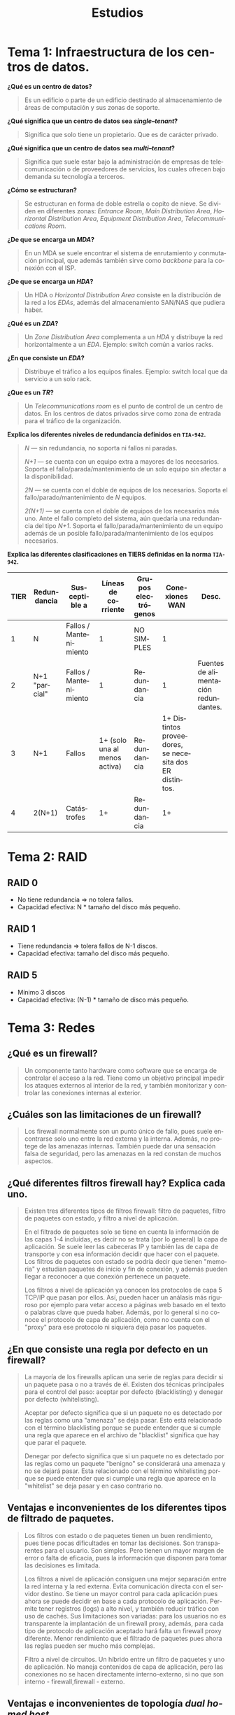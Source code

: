 #+TITLE: Estudios
#+LANGUAGE: es
#+LATEX_HEADER: \usepackage[spanish]{babel}
#+LATEX_HEADER: \usepackage{array}
#+LATEX_HEADER: \usepackage{adjustbox}
#+LATEX_HEADER: \usepackage{amsmath}
# #+LATEX_HEADER: \usepackage{imfellEnglish}
# #+LATEX_HEADER: \usepackage[T1]{fontenc}
#+LATEX_HEADER: \usepackage{merriweather} %% Option 'black' gives heavier bold face
#+LATEX_HEADER: \usepackage[T1]{fontenc}
# #+LATEX_HEADER: \setlength{\parindent}{0pt}

* Tema 1: Infraestructura de los centros de datos.
*¿Qué es un centro de datos?*
#+BEGIN_QUOTE
Es un edificio o parte de un edificio destinado al almacenamiento de áreas de computación y sus zonas de soporte.
#+END_QUOTE

*¿Qué significa que un centro de datos sea /single--tenant/?*
#+BEGIN_QUOTE
Significa que solo tiene un propietario. Que es de carácter privado.
#+END_QUOTE

*¿Qué significa que un centro de datos sea /multi--tenant/?*
#+BEGIN_QUOTE
Significa que suele estar bajo la administración de empresas de telecomunicación o de proveedores de servicios, los cuales ofrecen bajo demanda su tecnología a terceros.
#+END_QUOTE

*¿Cómo se estructuran?*
#+BEGIN_QUOTE
Se estructuran en forma de doble estrella o copito de nieve. Se dividen en diferentes zonas: /Entrance Room/, /Main Distribution Area/, /Horizontal Distribution Area/, /Equipment Distribution Area/, /Telecommunications Room/.
#+END_QUOTE

*¿De que se encarga un /MDA/?*
#+BEGIN_QUOTE
En un MDA se suele encontrar el sistema de enrutamiento y conmutación principal, que además también sirve como /backbone/ para la conexión con el ISP.
#+END_QUOTE

*¿De que se encarga un /HDA/?*
#+BEGIN_QUOTE
Un HDA o /Horizontal Distribution Area/ consiste en la distribución de la red a los /EDAs/, además del almacenamiento SAN/NAS que pudiera haber.
#+END_QUOTE

*¿Qué es un /ZDA/?*
#+BEGIN_QUOTE
Un /Zone Distribution Area/ complementa a un /HDA/ y distribuye la red horizontalmente a un /EDA/.
Ejemplo: switch común a varios racks.
#+END_QUOTE

*¿En que consiste un /EDA/?*
#+BEGIN_QUOTE
Distribuye el tráfico a los equipos finales.
Ejemplo: switch local que da servicio a un solo rack.
#+END_QUOTE

*¿Que es un /TR/?*
#+BEGIN_QUOTE
Un /Telecommunications room/ es el punto de control de un centro de datos. En los centros de datos privados sirve como zona de entrada para el tráfico de la organización.
#+END_QUOTE

*Explica los diferentes niveles de redundancia definidos en ~TIA-942~.*
#+BEGIN_QUOTE
/N/ ---  sin redundancia, no soporta ni fallos ni paradas.

/N+1/ --- se cuenta con un equipo extra a mayores de los necesarios. Soporta el fallo/parada/mantenimiento de un solo equipo sin afectar a la disponibilidad.

/2N/ --- se cuenta con el doble de equipos de los necesarios. Soporta el fallo/parado/mantenimiento de /N/ equipos.

/2(N+1)/ --- se cuenta con el doble de equipos de los necesarios más uno. Ante el fallo completo del sistema, aún quedaría una redundancia del tipo /N+1/. Soporta el fallo/parada/mantenimiento de un equipo además de un posible fallo/parada/mantenimiento de los equipos necesarios.
#+END_QUOTE

*Explica las diferentes clasificaciones en TIERS definidas en la norma ~TIA-942~.*

#+LATEX: \begin{adjustbox}{width=1.3\textwidth,center=\textwidth}
#+ATTR_LATEX: :center
| TIER | Redundancia   | Susceptible a          |           Líneas de corriente | Grupos electrógenos |                                          Conexiones WAN | Desc.                                |
|------+---------------+------------------------+-------------------------------+---------------------+---------------------------------------------------------+--------------------------------------|
|    1 | N             | Fallos / Mantenimiento |                             1 | NO SIMPLES          |                                                       1 |                                      |
|    2 | N+1 "parcial" | Fallos / Mantenimiento |                             1 | Redundancia         |                                                       1 | Fuentes de alimentación redundantes. |
|    3 | N+1           | Fallos                 | 1+ (solo una al menos activa) | Redundancia         | 1+ Distintos proveedores, se necesita dos ER distintos. |                                      |
|    4 | 2(N+1)        | Catástrofes            |                            1+ | Redundancia         |                                                      1+ |                                      |
#+LATEX: \end{adjustbox}

* Tema 2: RAID
** RAID 0
- No tiene redundancia \Rightarrow no tolera fallos.
- Capacidad efectiva: N * tamaño del disco más pequeño.
** RAID 1
- Tiene redundancia \Rightarrow tolera fallos de N-1 discos.
- Capacidad efectiva: tamaño del disco más pequeño.
** RAID 5
- Mínimo 3 discos
- Capacidad efectiva: (N-1) * tamaño de disco más pequeño.
* Tema 3: Redes
** ¿Qué es un firewall?
#+BEGIN_QUOTE
Un componente tanto hardware como software que se encarga de controlar el acceso a la red. Tiene como un objetivo principal impedir los ataques externos al interior de la red, y también monitorizar y controlar las conexiones internas al exterior.
#+END_QUOTE
** ¿Cuáles son las limitaciones de un firewall?
#+BEGIN_QUOTE
Los firewall normalmente son un punto único de fallo, pues suele encontrarse solo uno entre la red externa y la interna. Además, no protege de las amenazas internas. También puede dar una sensación falsa de seguridad, pero las amenazas en la red constan de muchos aspectos.
#+END_QUOTE
** ¿Qué diferentes filtros firewall hay? Explica cada uno.
#+BEGIN_QUOTE
Existen tres diferentes tipos de filtros firewall: filtro de paquetes, filtro de paquetes con estado, y filtro a nivel de aplicación.

En el filtrado de paquetes solo se tiene en cuenta la información de las capas 1-4 incluídas, es decir no se trata (por lo general) la capa de aplicación. Se suele leer las cabeceras IP y también las de capa de transporte y con esa información decidir que hacer con el paquete.
Los filtros de paquetes con estado se podría decir que tienen "memoria" y estudian paquetes de inicio y fin de conexión, y además pueden llegar a reconocer a que conexión pertenece un paquete.

Los filtros a nivel de aplicación ya conocen los protocolos de capa 5 TCP/IP que pasan por ellos. Así, pueden hacer un análasis más riguroso por ejemplo para vetar acceso a páginas web basado en el texto o palabras clave que pueda haber. Además, por lo general si no conoce el protocolo de capa de aplicación, como no cuenta con el "proxy" para ese protocolo ni siquiera deja pasar los paquetes.
#+END_QUOTE
** ¿En que consiste una regla por defecto en un firewall?
#+BEGIN_QUOTE
La mayoría de los firewalls aplican una serie de reglas para decidir si un paquete pasa o no a través de él. Existen dos técnicas principales para el control del paso: aceptar por defecto (blacklisting) y denegar por defecto (whitelisting).

Aceptar por defecto significa que si un paquete no es detectado por las reglas como una "amenaza" se deja pasar. Esto está relacionado con el término blacklisting porque se puede entender que si cumple una regla que aparece en el archivo de "blacklist" significa que hay que parar el paquete.

Denegar por defecto significa que si un paquete no es detectado por las reglas como un paquete "benigno" se considerará una amenaza y no se dejará pasar. Esta relacionado con el término whitelisting porque se puede entender que si cumple una regla que aparece en la "whitelist" se deja pasar y en caso contrario no.
#+END_QUOTE

** Ventajas e inconvenientes de los diferentes tipos de filtrado de paquetes.
#+BEGIN_QUOTE
Los filtros con estado o de paquetes tienen un buen rendimiento, pues tiene pocas dificultades en tomar las decisiones. Son transparentes para el usuario. Son simples. Pero tienen un mayor margen de error o falta de eficacia, pues la información que disponen para tomar las decisiones es limitada.

Los filtros a nivel de aplicación consiguen una mejor separación entre la red interna y la red externa. Evita comunicación directa con el servidor destino. Se tiene un mayor control para cada aplicación pues ahora se puede decidir en base a cada protocolo de aplicación. Permite tener registros (logs) a alto nivel, y también reducir tráfico con uso de cachés. Sus limitaciones son variadas: para los usuarios no es transparente la implantación de un firewall proxy, además, para cada tipo de protocolo de aplicación aceptado hará falta un firewall proxy diferente. Menor rendimiento que el filtrado de paquetes pues ahora las reglas pueden ser mucho más complejas.

Filtro a nivel de circuitos. Un híbrido entre un filtro de paquetes y uno de aplicación. No maneja contenidos de capa de aplicación, pero las conexiones no se hacen directamente interno-externo, si no que son interno - firewall,firewall - externo.
#+END_QUOTE
** Ventajas e inconvenientes de topología /dual homed host/.
#+BEGIN_QUOTE
En una topología /dual homed host/ se tiene un único host dedicado entre la red interna y la red externa. Sus ventajas son una mayor facilidad de gestión, un menor coste. Sus desventajas son las guisantes: un único punto de fallo, cualquier vulnerabilidad del SO o firewall de ese host nos pone en riesgo.
#+END_QUOTE
** Ventajas e inconvenientes de topología /screened host o host bastion/.
#+BEGIN_QUOTE
En una topología /screened host/ se tiene un único host visible a la red externa, tras un firewall. Sus ventajas son una mayor facilidad de gestión, un menor coste. Sus desventajas son las guisantes: un único punto de fallo, cualquier vulnerabilidad o ataque al /screened host/ pone en riesgo a toda la red, pues ya esta detrás del firewall y no hay mucho que pueda hacer.
#+END_QUOTE
** Explica la topología /untrusted host/.
#+BEGIN_QUOTE
El host con los servicios públicos se encuentra fuera de la red protegida. El firewall no tiene control sobre él. La configuración es delicada.
#+END_QUOTE
** Explica la topología /DMZ/.
#+BEGIN_QUOTE
La topología DMZ cuenta con tres redes diferentes: la publica, la interna y protegida, y la zona desmilitarizada. Todas ellas interconectadas por un único firewall con tres interfaces.
Los equipos de la DMZ no se pueden conectar a los de la red privada. La DMZ define una red de servicios públicos. Normalmente, se puede encontrar los servicios proxy en la DMZ.
#+END_QUOTE

** Explica la topología /DMZ con doble firewall/.
En esta topología se cuenta con un firewall de acceso público que se conecta solamente con la red dmz, y uno en la red dmz que solo se conecta con la red interna y protegida.

#+BEGIN_SRC
RED PÚBLICA - F1 - DMZ - F2 - RED PRIVADA
#+END_SRC

Esto permite una doble protección a los equipos que se encuentran en la red privada, al tener que atravesar dos firewalls. Si se compromete un equipo de la DMZ la red privada sigue protegida. Como inconvenientes tiene una mayor complejidad de gestión al tener que configurar dos firewalls.

** Por ahora no hay VPNs. Sorry!
* Tema 4: Clusters, Balanceo de carga, alta disponibilidad, computación de altas prestaciones.
** ¿Qué es un balanceador de carga?
Es un host que se encarga de distribuir la carga de procesamiento entre varios hosts. De tal forma que se maximice el número de peticiones.

*Objetivo:* atender el máximo número de peticiones.
** ¿Qué es un cluster de alta disponibilidad?
Es un conjunto de nodos que intenta garantizar el acceso a un servicio, ya sea mediante la tolerancia a fallos o caída de algún elemento.

*Objetivo:* dar la máxima prestación de un servicio. Estar el mayor tiempo disponible o accesible.
** ¿Qué es un cluster de alto rendimiento?
Es un conjunto de nodos que busca llevar a cabo una tarea de la forma más rápida posible. Ya sea mediante técnicas de procesamiento en paralelo y/o distribuído.

*Objetivo:* Maximizar el rendimiento y la potencia de cálculo.
